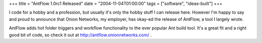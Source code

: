 +++
title = "AntFlow 1.0rc1 Released"
date = "2004-11-04T01:00:00"
tags = ["software", "ideas-built"]
+++



I code for a hobby and a profession, but usually it's only the hobby stuff I can release here.  However I'm happy to say and proud to announce that Onion Networks, my employer, has okay-ed the release of AntFlow, a tool I largely wrote.

AntFlow adds hot folder triggers and workflow functionality to the ever popular Ant build tool.  It's a great fit and a right good bit of code, so check it out at http://antflow.onionnetworks.com/ .









.. date: 1099548000
.. tags: ideas-built,software
